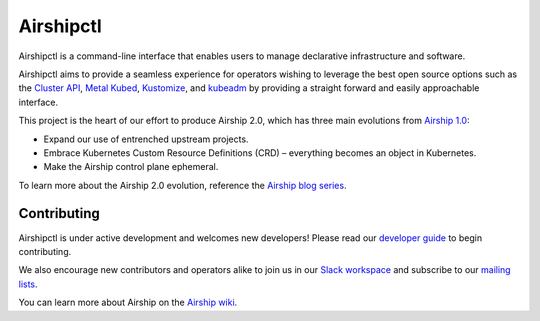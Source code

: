 Airshipctl
==========

Airshipctl is a command-line interface that enables users to manage declarative
infrastructure and software.

Airshipctl aims to provide a seamless experience for operators wishing to
leverage the best open source options such as the `Cluster API`_, `Metal
Kubed`_, Kustomize_, and kubeadm_ by providing a straight forward and easily
approachable interface.

This project is the heart of our effort to produce Airship 2.0, which has
three main evolutions from `Airship 1.0`_:

* Expand our use of entrenched upstream projects.
* Embrace Kubernetes Custom Resource Definitions (CRD) – everything becomes an
  object in Kubernetes.
* Make the Airship control plane ephemeral.

To learn more about the Airship 2.0 evolution, reference the
`Airship blog series`_.

Contributing
------------

Airshipctl is under active development and welcomes new developers! Please
read our `developer guide`_ to begin contributing.

We also encourage new contributors and operators alike to join us in our
`Slack workspace`_ and subscribe to our `mailing lists`_.

You can learn more about Airship on the `Airship wiki`_.

.. _Airship 1.0: https://docs.airshipit.org/treasuremap
.. _Airship blog series: https://www.airshipit.org/blog/airship-blog-series-1-evolution-towards-2.0
.. _Airship wiki: https://wiki.openstack.org/wiki/Airship
.. _Cluster API: https://github.com/kubernetes-sigs/cluster-api
.. _developer guide: https://docs.airshipit.org/airshipctl/developers.html
.. _kubeadm: https://kubernetes.io/docs/reference/setup-tools/kubeadm/kubeadm
.. _Kustomize: https://github.com/kubernetes-sigs/kustomize
.. _mailing lists: http://lists.airshipit.org/cgi-bin/mailman/listinfo
.. _Metal Kubed: https://metal3.io
.. _Slack workspace: http://airshipit.org/slack
